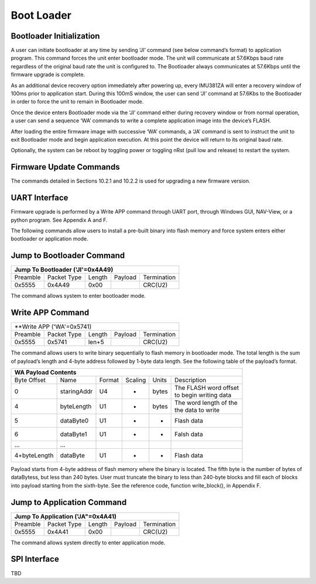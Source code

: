 Boot Loader
***********

Bootloader Initialization
-------------------------

A user can initiate bootloader at any time by sending ‘JI’ command 
(see below command’s format) to application program. This command 
forces the unit enter bootloader mode.  The unit will communicate 
at 57.6Kbps baud rate regardless of the original baud rate the unit 
is configured to. The Bootloader always communicates at 57.6Kbps 
until the firmware upgrade is complete. 

As an additional device recovery option immediately after powering 
up, every IMU381ZA will enter a recovery window of 100ms prior to 
application start.  During this 100mS window, the user can send 
‘JI’ command at 57.6Kbs to the Bootloader in order to force the 
unit to remain in Bootloader mode.  

Once the device enters Bootloader mode via the ‘JI’ command either 
during recovery window or from normal operation, a user can send 
a sequence ‘WA’ commands to write a complete application image 
into the device’s FLASH.

After loading the entire firmware image with successive ‘WA’ 
commands, a ‘JA’ command is sent to instruct the unit to exit 
Bootloader mode and begin application execution.  At this point 
the device will return to its original baud rate.

Optionally, the system can be reboot by toggling power or toggling 
nRst (pull low and release) to restart the system.

Firmware Update Commands
------------------------

The commands detailed in Sections 10.2.1 and 10.2.2 is used for 
upgrading a new firmware version.

UART Interface
--------------

Firmware upgrade is performed by a Write APP command through UART 
port, through Windows GUI, NAV-View, or a python program.  See Appendix 
A and F.

The following commands allow users to install a pre-built binary into 
flash memory and force system enters either bootloader or application mode.

Jump to Bootloader Command
--------------------------

+---------------------------------------------------------------------+
| **Jump To Bootloader ('JI'=0x4A49)**                                |
+----------+-------------+--------+---------+-------------------------+
| Preamble | Packet Type | Length | Payload | Termination             |
+----------+-------------+--------+---------+-------------------------+
| 0x5555   | 0x4A49      | 0x00   |         | CRC(U2)                 |
+----------+-------------+--------+---------+-------------------------+ 

The command allows system to enter bootloader mode.

Write APP Command
-----------------

+---------------------------------------------------------------------+
| **Write APP ('WA'=0x5741)                                           |
+----------+-------------+--------+---------+-------------------------+
| Preamble | Packet Type | Length | Payload | Termination             |
+----------+-------------+--------+---------+-------------------------+
| 0x5555   | 0x5741      | len+5  |         | CRC(U2)                 |
+----------+-------------+--------+---------+-------------------------+

The command allows users to write binary sequentially to flash memory 
in bootloader mode. The total length is the sum of payload’s length and 
4-byte address followed by 1-byte data length. See the following table 
of the payload’s format.

+---------------------------------------------------------------------+
| **WA Payload Contents**                                             |
+-------------+-------------+--------+---------+-------+--------------+
| Byte Offset | Name        | Format | Scaling | Units | Description  |
+-------------+-------------+--------+---------+-------+--------------+
| 0           | staringAddr | U4     | -       | bytes || The FLASH   |
|             |             |        |         |       | word offset  |
|             |             |        |         |       || to begin    |
|             |             |        |         |       | writing data |
+-------------+-------------+--------+---------+-------+--------------+
| 4           | byteLength  | U1     | -       | bytes || The word    |
|             |             |        |         |       | length of the|
|             |             |        |         |       || the data to |
|             |             |        |         |       | write        |
+-------------+-------------+--------+---------+-------+--------------+
| 5           | dataByte0   | U1     | -       | -     | Flash data   |
+-------------+-------------+--------+---------+-------+--------------+
| 6           | dataByte1   | U1     | -       | -     | Falsh data   |
+-------------+-------------+--------+---------+-------+--------------+
| ...         | ...         |        |         |       |              |
+-------------+-------------+--------+---------+-------+--------------+
| 4+byteLength| dataByte    | U1     | -       | -     | Flash data   |
+-------------+-------------+--------+---------+-------+--------------+

Payload starts from 4-byte address of flash memory where the binary is 
located. The fifth byte is the number of bytes of dataBytess, but less 
than 240 bytes. User must truncate the binary to less than 240-byte blocks 
and fill each of blocks into payload starting from the sixth-byte. See 
the reference code, function write_block(), in Appendix F.

Jump to Application Command
---------------------------

+---------------------------------------------------------------------+
| **Jump To Application ('JA"=0x4A41)**                               |
+----------+-------------+--------+---------+-------------------------+
| Preamble | Packet Type | Length | Payload | Termination             |
+----------+-------------+--------+---------+-------------------------+
| 0x5555   | 0x4A41      | 0x00   |         | CRC(U2)                 |
+----------+-------------+--------+---------+-------------------------+

The command allows system directly to enter application mode.

SPI Interface
-------------

TBD
